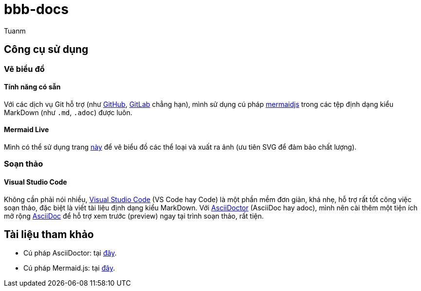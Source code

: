 [type=adoc]
:author: Tuanm

:mermaidjs-live: https://mermaid.live/
:mermaidjs-docs: http://mermaid.js.org/intro/
:adoc-homepage: https://asciidoctor.org/
:adoc-docs: https://docs.asciidoctor.org/asciidoc/latest/syntax-quick-reference/
:github-supports-mermaidjs: https://github.blog/2022-02-14-include-diagrams-markdown-files-mermaid/
:gitlab-supports-mermaidjs: https://docs.gitlab.com/ee/user/markdown.html#mermaid
:vscode-homepage: https://code.visualstudio.com/
:vscode-asciidoc-extension: https://marketplace.visualstudio.com/items?itemName=asciidoctor.asciidoctor-vscode

= bbb-docs
Đây là kho lưu trữ tài liệu kĩ thuật cho dự án BicycleBlueBook (BBB).

== Công cụ sử dụng
=== Vẽ biểu đồ
==== Tính năng có sẵn
Với các dịch vụ Git hỗ trợ (như {github-supports-mermaidjs}[GitHub], {gitlab-supports-mermaidjs}[GitLab] chẳng hạn), mình sử dụng cú pháp {mermaidjs-docs}[mermaidjs] trong các tệp định dạng kiểu MarkDown (như `.md`, `.adoc`) được luôn.

==== Mermaid Live
Mình có thể sử dụng trang {mermaidjs-live}[này] để vẽ biểu đồ các thể loại và xuất ra ảnh (ưu tiên SVG để đảm bảo chất lượng).

=== Soạn thảo
==== Visual Studio Code
Không cần phải nói nhiều, {vscode-homepage}[Visual Studio Code] (VS Code hay Code) là một phần mềm đơn giản, khá nhẹ, hỗ trợ rất tốt công việc soạn thảo, đặc biệt là viết tài liệu định dạng kiểu MarkDown. Với {adoc-homepage}[AsciiDoctor] (AsciiDoc hay adoc), mình nên cài thêm một tiện ích mở rộng {vscode-asciidoc-extension}[AsciiDoc] để hỗ trợ xem trước (preview) ngay tại trình soạn thảo, rất tiện.

== Tài liệu tham khảo
- Cú pháp AsciiDoctor: tại {adoc-docs}[đây].
- Cú pháp Mermaid.js: tại {mermaidjs-docs}[đây].